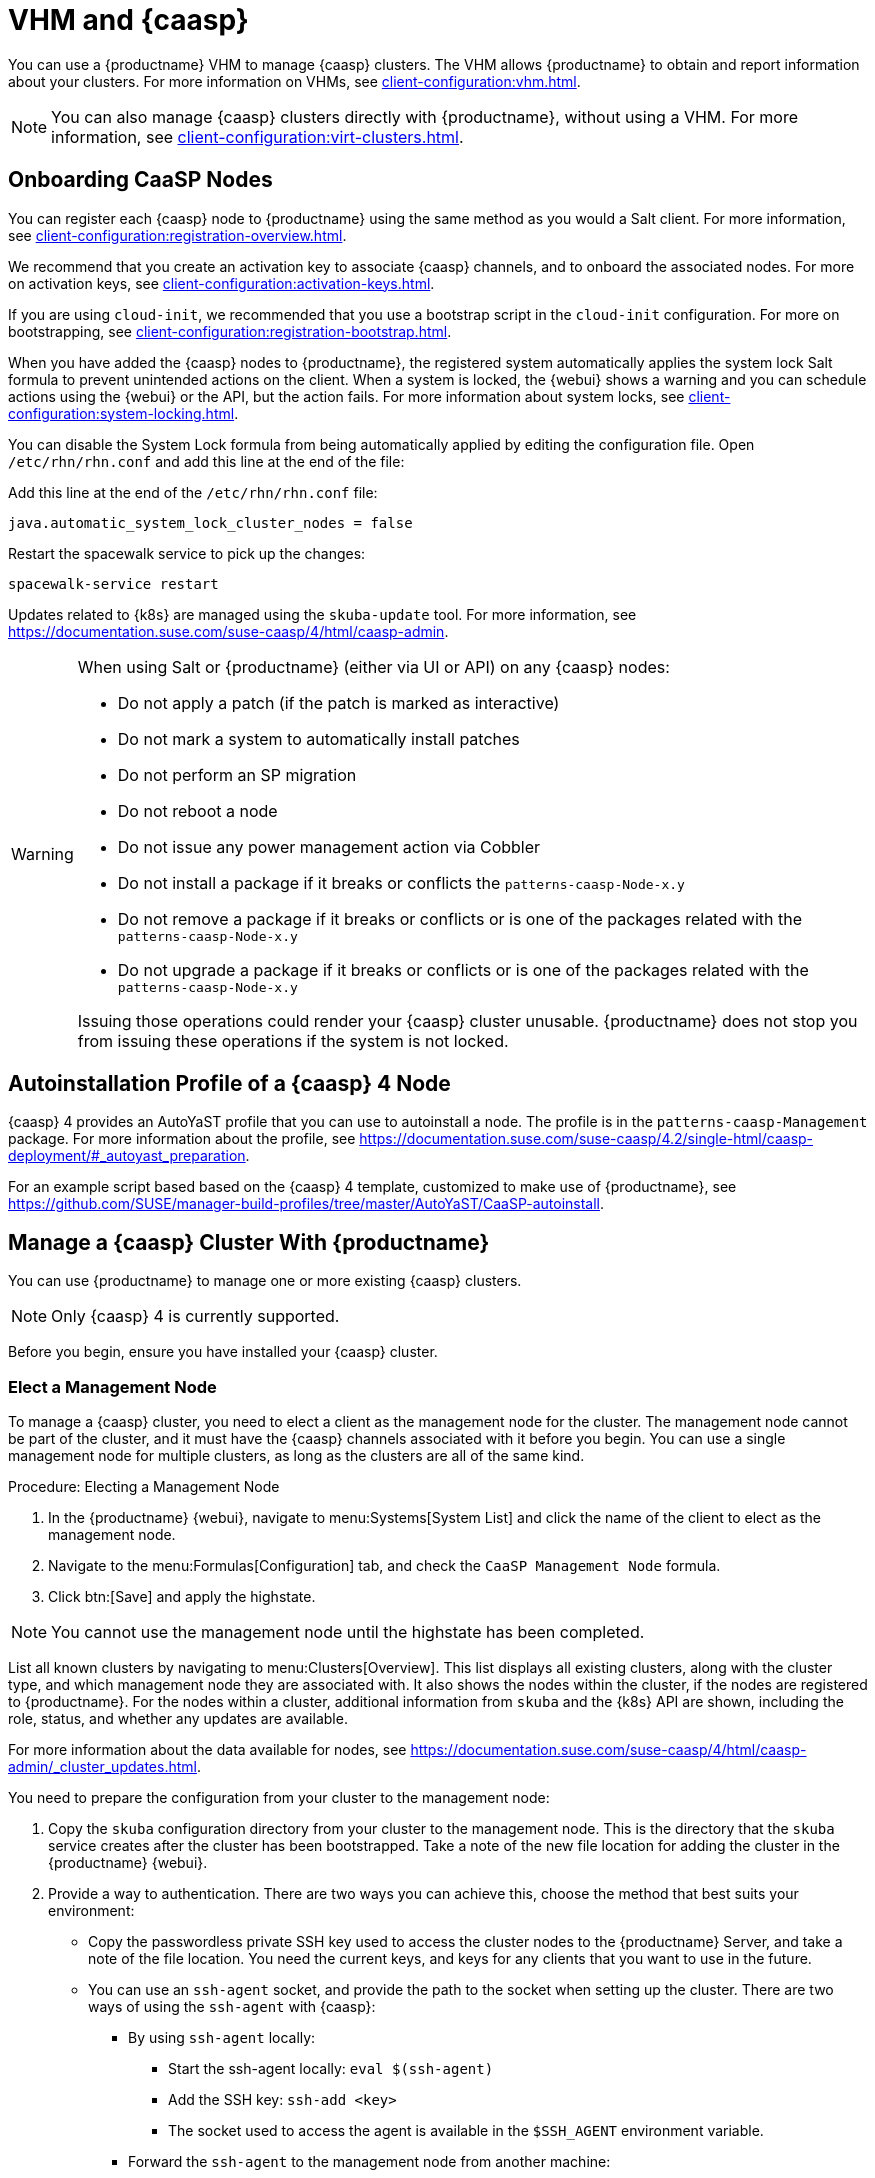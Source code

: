 [[vhm-caasp]]
= VHM and {caasp}

You can use a {productname} VHM to manage {caasp} clusters.
The VHM allows {productname} to obtain and report information about your clusters.
For more information on VHMs, see xref:client-configuration:vhm.adoc[].


[NOTE]
====
You can also manage {caasp} clusters directly with {productname}, without using a VHM.
For more information, see xref:client-configuration:virt-clusters.adoc[].
====



== Onboarding CaaSP Nodes

You can register each {caasp} node to {productname} using the same method as you would a Salt client.
For more information, see xref:client-configuration:registration-overview.adoc[].

We recommend that you create an activation key to associate {caasp} channels, and to onboard the associated nodes.
For more on activation keys, see xref:client-configuration:activation-keys.adoc[].

If you are using ``cloud-init``, we recommended that you use a bootstrap script in the ``cloud-init`` configuration.
For more on bootstrapping, see xref:client-configuration:registration-bootstrap.adoc[].

When you have added the {caasp} nodes to {productname}, the registered system automatically applies the system lock Salt formula to prevent unintended actions on the client.
When a system is locked, the {webui} shows a warning and you can schedule actions using the {webui} or the API, but the action fails.
For more information about system locks, see xref:client-configuration:system-locking.adoc[].

You can disable the System Lock formula from being automatically applied by editing the configuration file.
Open [path]``/etc/rhn/rhn.conf`` and add this line at the end of the file:

Add this line at the end of the [path]``/etc/rhn/rhn.conf`` file:

----
java.automatic_system_lock_cluster_nodes = false
----

Restart the spacewalk service to pick up the changes:

----
spacewalk-service restart
----

Updates related to {k8s} are managed using the ``skuba-update`` tool.
For more information, see https://documentation.suse.com/suse-caasp/4/html/caasp-admin.


[WARNING]
====
When using Salt or {productname} (either via UI or API) on any {caasp} nodes:

* Do not apply a patch (if the patch is marked as interactive)
* Do not mark a system to automatically install patches
* Do not perform an SP migration
* Do not reboot a node
* Do not issue any power management action via Cobbler
* Do not install a package if it breaks or conflicts the `patterns-caasp-Node-x.y`
* Do not remove a package if it breaks or conflicts or is one of the packages related with the `patterns-caasp-Node-x.y`
* Do not upgrade a package if it breaks or conflicts or is one of the packages related with the `patterns-caasp-Node-x.y`

Issuing those operations could render your {caasp} cluster unusable.
{productname} does not stop you from issuing these operations if the system is not locked.
====

== Autoinstallation Profile of a {caasp}{nbsp}4 Node

{caasp}{nbsp}4 provides an AutoYaST profile that you can use to autoinstall a node.
The profile is in the ``patterns-caasp-Management`` package.
For more information about the profile, see https://documentation.suse.com/suse-caasp/4.2/single-html/caasp-deployment/#_autoyast_preparation.

For an example script based based on the {caasp}{nbsp}4 template, customized to make use of {productname}, see https://github.com/SUSE/manager-build-profiles/tree/master/AutoYaST/CaaSP-autoinstall.

== Manage a {caasp} Cluster With {productname}

You can use {productname} to manage one or more existing {caasp} clusters.

[NOTE]
====
Only {caasp}{nbsp}4 is currently supported.
====


Before you begin, ensure you have installed your {caasp} cluster.

=== Elect a Management Node

To manage a {caasp} cluster, you need to elect a client as the management node for the cluster.
The management node cannot be part of the cluster, and it must have the {caasp} channels associated with it before you begin.
You can use a single management node for multiple clusters, as long as the clusters are all of the same kind.



.Procedure: Electing a Management Node
. In the {productname} {webui}, navigate to menu:Systems[System List] and click the name of the client to elect as the management node.
. Navigate to the menu:Formulas[Configuration] tab, and check the ``CaaSP Management Node`` formula.
. Click btn:[Save] and apply the highstate.


[NOTE]
====
You cannot use the management node until the highstate has been completed.
====


List all known clusters by navigating to menu:Clusters[Overview].
This list displays all existing clusters, along with the cluster type, and which management node they are associated with.
It also shows the nodes within the cluster, if the nodes are registered to {productname}.
For the nodes within a cluster, additional information from ``skuba`` and the {k8s} API are shown, including the role, status, and whether any updates are available.

For more information about the data available for nodes, see https://documentation.suse.com/suse-caasp/4/html/caasp-admin/_cluster_updates.html.

You need to prepare the configuration from your cluster to the management node:

. Copy the ``skuba`` configuration directory from your cluster to the management node.
// Default file location? --LKB 2020-06-04
    This is the directory that the ``skuba`` service creates after the cluster has been bootstrapped. Take a note of the new file location for adding the cluster in the {productname} {webui}.

. Provide a way to authentication. There are two ways you can achieve this, choose the method that best suits your environment:
  * Copy the passwordless private SSH key used to access the cluster nodes to the {productname} Server, and take a note of the file location.
You need the current keys, and keys for any clients that you want to use in the future.
  * You can use an ``ssh-agent`` socket, and provide the path to the socket when setting up the cluster. There are two ways of using the ``ssh-agent`` with {caasp}:

    ** By using ``ssh-agent`` locally:
    *** Start the ssh-agent locally: ``eval $(ssh-agent)``
    *** Add the SSH key: ``ssh-add <key>``
    *** The socket used to access the agent is available in the ``$SSH_AGENT`` environment variable.

    ** Forward the `ssh-agent` to the management node from another machine:

      *** From your source machine: ``ssh -A <management node>``. The socket path is also available in the ``$SSH_AGENT`` environment variable.

[NOTE]
====
If you are using the ``ssh-agent`` method, the path of the socket changes every time a new ``ssh-agent``` is started or a new ``ssh -A`` connection is started.
The ``ssh-agent`` socket path can be updated at any time from the {productname} {webui}.
The socket path can also be overridden when starting any cluster action that requires SSH access.
====


=== Manage Clusters

To manage a cluster in {productname}, add the cluster in the {webui}.



.Procedure: Adding an Existing Cluster
. In the {productname} {webui}, navigate to menu:Clusters[Overview] and click btn:[FIXME].
. Follow the prompts to provide information about your cluster, including the cluster type, and select the management node to associate.
. Type the path to the ``skuba`` configuration file for the cluster.
// For example?
. Type the passwordless SSH key you want to use, or to the ``ssh-agent`` socket.
. Type a name, label, and description for the cluster.
. Click btn:[FIXME].


For each cluster you manage with {productname}, a corresponding system group is created.
By default, the system group is called ``Cluster <cluster_name>``.
Refresh the system group to update the list of nodes.
Only nodes known to {productname} are shown.


You can remove clusters from {productname} by navigating to menu:Clusters[Overview], unchecking the cluster to be deleted, and clicking btn:[Delete Cluster].


[IMPORTANT]
====
Deleting a cluster removes the cluster from {productname}, it does not delete the cluster nodes.
Workloads running on the cluster continue uninterrupted.
====



=== Manage Nodes

When you have the cluster created in {productname}, you can manage nodes within the cluster.

Before you add a new node to the cluster, check the management node can access the node you want to add using passwordless SSH, or the ``ssh-agent`` socket you are forwarding.

You also need to ensure that the node you want to add is registered to {productname}, and has a {caasp} channel assigned.


.Procedure: Adding Nodes to a Cluster
. In the {productname} {webui}, navigate to menu:Clusters[Overview] and click btn:[Join Node].
. Select the nodes to add from the list of available nodes.
    The list of available nodes includes only nodes that are registered to {productname}, are not management nodes, and are not currently part of any cluster.
. Follow the prompts to enter the {caasp} parameters for the nodes to be added.
. OPTIONAL: Specify a custom ``ssh-agent`` socket that is valid only for the nodes that are being added.
. Click btn:[Save] to schedule an action to add the nodes.
    During this action, {productname} prepares the nodes for joining by disabling swap, then joins the nodes to the cluster.



.Procedure: Removing Nodes from a Cluster
. In the {productname} {webui}, navigate to menu:Clusters[Overview], uncheck the nodes to remove, and click btn:[Remove Node].
. Follow the prompts to define the parameters for the nodes to be removed.
. OPTIONAL: Specify a custom ``ssh-agent`` socket that is valid only for the nodes that are being removed.
. Click btn:[Save] to schedule an action to remove the nodes.

For more information about node removal, see https://documentation.suse.com/suse-caasp/4/single-html/caasp-admin/#_permanent_removal.



==== Upgrade the Cluster

If the cluster has available updates, you can use {productname} to schedule and manage the upgrade.

{productname} upgrades all control planes first, and then upgrades the workers.
For more information, see https://documentation.suse.com/suse-caasp/4.2/single-html/caasp-admin/#_cluster_updates.


.Procedure: Upgrading the Cluster
. In the {productname} {webui}, navigate to menu:Clusters[Overview], and click the cluster to upgrade.
. OPTIONAL: The are no {caasp} parameters available for you to customize for upgrade.
    However, you can specify a custom ``ssh-agent`` socket that is valid only for the nodes that are being upgraded.
. Click btn:[Save] to schedule an action to upgrade the cluster.


[NOTE]
====
{productname} only interacts with ``skuba`` to upgrade the cluster.
Any other required action, such as configuration changes, are not issued by {productname}.
====


For more information about upgrading, see https://www.suse.com/releasenotes/x86_64/SUSE-CAASP/4.
